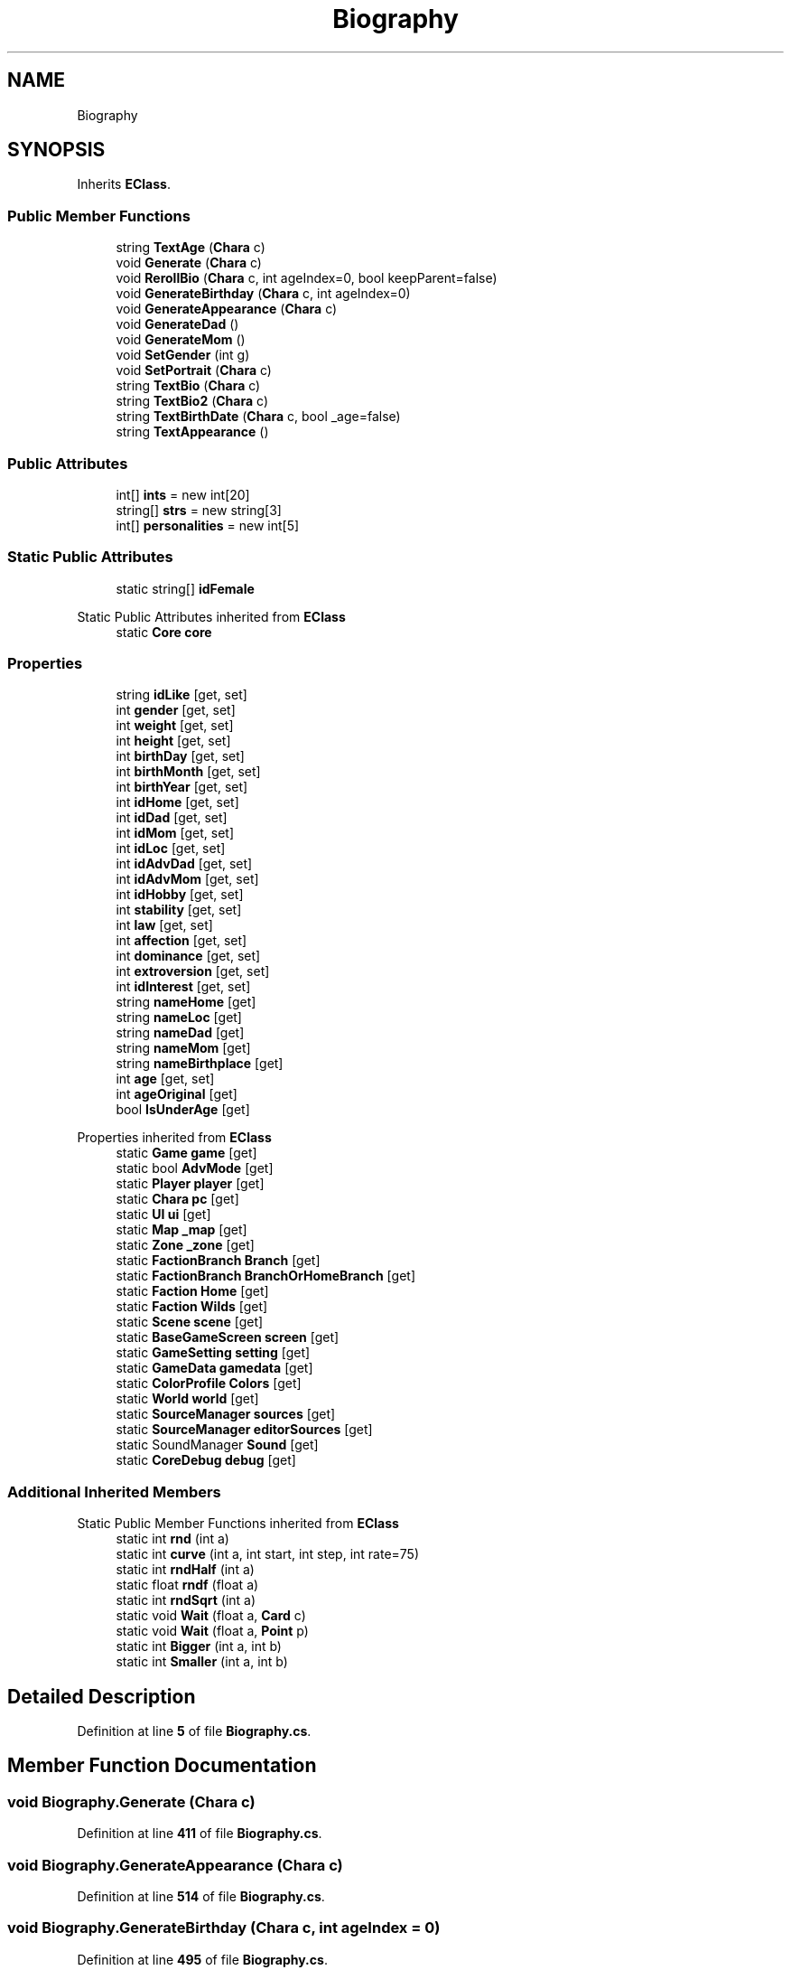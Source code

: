 .TH "Biography" 3 "Elin Modding Docs Doc" \" -*- nroff -*-
.ad l
.nh
.SH NAME
Biography
.SH SYNOPSIS
.br
.PP
.PP
Inherits \fBEClass\fP\&.
.SS "Public Member Functions"

.in +1c
.ti -1c
.RI "string \fBTextAge\fP (\fBChara\fP c)"
.br
.ti -1c
.RI "void \fBGenerate\fP (\fBChara\fP c)"
.br
.ti -1c
.RI "void \fBRerollBio\fP (\fBChara\fP c, int ageIndex=0, bool keepParent=false)"
.br
.ti -1c
.RI "void \fBGenerateBirthday\fP (\fBChara\fP c, int ageIndex=0)"
.br
.ti -1c
.RI "void \fBGenerateAppearance\fP (\fBChara\fP c)"
.br
.ti -1c
.RI "void \fBGenerateDad\fP ()"
.br
.ti -1c
.RI "void \fBGenerateMom\fP ()"
.br
.ti -1c
.RI "void \fBSetGender\fP (int g)"
.br
.ti -1c
.RI "void \fBSetPortrait\fP (\fBChara\fP c)"
.br
.ti -1c
.RI "string \fBTextBio\fP (\fBChara\fP c)"
.br
.ti -1c
.RI "string \fBTextBio2\fP (\fBChara\fP c)"
.br
.ti -1c
.RI "string \fBTextBirthDate\fP (\fBChara\fP c, bool _age=false)"
.br
.ti -1c
.RI "string \fBTextAppearance\fP ()"
.br
.in -1c
.SS "Public Attributes"

.in +1c
.ti -1c
.RI "int[] \fBints\fP = new int[20]"
.br
.ti -1c
.RI "string[] \fBstrs\fP = new string[3]"
.br
.ti -1c
.RI "int[] \fBpersonalities\fP = new int[5]"
.br
.in -1c
.SS "Static Public Attributes"

.in +1c
.ti -1c
.RI "static string[] \fBidFemale\fP"
.br
.in -1c

Static Public Attributes inherited from \fBEClass\fP
.in +1c
.ti -1c
.RI "static \fBCore\fP \fBcore\fP"
.br
.in -1c
.SS "Properties"

.in +1c
.ti -1c
.RI "string \fBidLike\fP\fR [get, set]\fP"
.br
.ti -1c
.RI "int \fBgender\fP\fR [get, set]\fP"
.br
.ti -1c
.RI "int \fBweight\fP\fR [get, set]\fP"
.br
.ti -1c
.RI "int \fBheight\fP\fR [get, set]\fP"
.br
.ti -1c
.RI "int \fBbirthDay\fP\fR [get, set]\fP"
.br
.ti -1c
.RI "int \fBbirthMonth\fP\fR [get, set]\fP"
.br
.ti -1c
.RI "int \fBbirthYear\fP\fR [get, set]\fP"
.br
.ti -1c
.RI "int \fBidHome\fP\fR [get, set]\fP"
.br
.ti -1c
.RI "int \fBidDad\fP\fR [get, set]\fP"
.br
.ti -1c
.RI "int \fBidMom\fP\fR [get, set]\fP"
.br
.ti -1c
.RI "int \fBidLoc\fP\fR [get, set]\fP"
.br
.ti -1c
.RI "int \fBidAdvDad\fP\fR [get, set]\fP"
.br
.ti -1c
.RI "int \fBidAdvMom\fP\fR [get, set]\fP"
.br
.ti -1c
.RI "int \fBidHobby\fP\fR [get, set]\fP"
.br
.ti -1c
.RI "int \fBstability\fP\fR [get, set]\fP"
.br
.ti -1c
.RI "int \fBlaw\fP\fR [get, set]\fP"
.br
.ti -1c
.RI "int \fBaffection\fP\fR [get, set]\fP"
.br
.ti -1c
.RI "int \fBdominance\fP\fR [get, set]\fP"
.br
.ti -1c
.RI "int \fBextroversion\fP\fR [get, set]\fP"
.br
.ti -1c
.RI "int \fBidInterest\fP\fR [get, set]\fP"
.br
.ti -1c
.RI "string \fBnameHome\fP\fR [get]\fP"
.br
.ti -1c
.RI "string \fBnameLoc\fP\fR [get]\fP"
.br
.ti -1c
.RI "string \fBnameDad\fP\fR [get]\fP"
.br
.ti -1c
.RI "string \fBnameMom\fP\fR [get]\fP"
.br
.ti -1c
.RI "string \fBnameBirthplace\fP\fR [get]\fP"
.br
.ti -1c
.RI "int \fBage\fP\fR [get, set]\fP"
.br
.ti -1c
.RI "int \fBageOriginal\fP\fR [get]\fP"
.br
.ti -1c
.RI "bool \fBIsUnderAge\fP\fR [get]\fP"
.br
.in -1c

Properties inherited from \fBEClass\fP
.in +1c
.ti -1c
.RI "static \fBGame\fP \fBgame\fP\fR [get]\fP"
.br
.ti -1c
.RI "static bool \fBAdvMode\fP\fR [get]\fP"
.br
.ti -1c
.RI "static \fBPlayer\fP \fBplayer\fP\fR [get]\fP"
.br
.ti -1c
.RI "static \fBChara\fP \fBpc\fP\fR [get]\fP"
.br
.ti -1c
.RI "static \fBUI\fP \fBui\fP\fR [get]\fP"
.br
.ti -1c
.RI "static \fBMap\fP \fB_map\fP\fR [get]\fP"
.br
.ti -1c
.RI "static \fBZone\fP \fB_zone\fP\fR [get]\fP"
.br
.ti -1c
.RI "static \fBFactionBranch\fP \fBBranch\fP\fR [get]\fP"
.br
.ti -1c
.RI "static \fBFactionBranch\fP \fBBranchOrHomeBranch\fP\fR [get]\fP"
.br
.ti -1c
.RI "static \fBFaction\fP \fBHome\fP\fR [get]\fP"
.br
.ti -1c
.RI "static \fBFaction\fP \fBWilds\fP\fR [get]\fP"
.br
.ti -1c
.RI "static \fBScene\fP \fBscene\fP\fR [get]\fP"
.br
.ti -1c
.RI "static \fBBaseGameScreen\fP \fBscreen\fP\fR [get]\fP"
.br
.ti -1c
.RI "static \fBGameSetting\fP \fBsetting\fP\fR [get]\fP"
.br
.ti -1c
.RI "static \fBGameData\fP \fBgamedata\fP\fR [get]\fP"
.br
.ti -1c
.RI "static \fBColorProfile\fP \fBColors\fP\fR [get]\fP"
.br
.ti -1c
.RI "static \fBWorld\fP \fBworld\fP\fR [get]\fP"
.br
.ti -1c
.RI "static \fBSourceManager\fP \fBsources\fP\fR [get]\fP"
.br
.ti -1c
.RI "static \fBSourceManager\fP \fBeditorSources\fP\fR [get]\fP"
.br
.ti -1c
.RI "static SoundManager \fBSound\fP\fR [get]\fP"
.br
.ti -1c
.RI "static \fBCoreDebug\fP \fBdebug\fP\fR [get]\fP"
.br
.in -1c
.SS "Additional Inherited Members"


Static Public Member Functions inherited from \fBEClass\fP
.in +1c
.ti -1c
.RI "static int \fBrnd\fP (int a)"
.br
.ti -1c
.RI "static int \fBcurve\fP (int a, int start, int step, int rate=75)"
.br
.ti -1c
.RI "static int \fBrndHalf\fP (int a)"
.br
.ti -1c
.RI "static float \fBrndf\fP (float a)"
.br
.ti -1c
.RI "static int \fBrndSqrt\fP (int a)"
.br
.ti -1c
.RI "static void \fBWait\fP (float a, \fBCard\fP c)"
.br
.ti -1c
.RI "static void \fBWait\fP (float a, \fBPoint\fP p)"
.br
.ti -1c
.RI "static int \fBBigger\fP (int a, int b)"
.br
.ti -1c
.RI "static int \fBSmaller\fP (int a, int b)"
.br
.in -1c
.SH "Detailed Description"
.PP 
Definition at line \fB5\fP of file \fBBiography\&.cs\fP\&.
.SH "Member Function Documentation"
.PP 
.SS "void Biography\&.Generate (\fBChara\fP c)"

.PP
Definition at line \fB411\fP of file \fBBiography\&.cs\fP\&.
.SS "void Biography\&.GenerateAppearance (\fBChara\fP c)"

.PP
Definition at line \fB514\fP of file \fBBiography\&.cs\fP\&.
.SS "void Biography\&.GenerateBirthday (\fBChara\fP c, int ageIndex = \fR0\fP)"

.PP
Definition at line \fB495\fP of file \fBBiography\&.cs\fP\&.
.SS "void Biography\&.GenerateDad ()"

.PP
Definition at line \fB522\fP of file \fBBiography\&.cs\fP\&.
.SS "void Biography\&.GenerateMom ()"

.PP
Definition at line \fB529\fP of file \fBBiography\&.cs\fP\&.
.SS "void Biography\&.RerollBio (\fBChara\fP c, int ageIndex = \fR0\fP, bool keepParent = \fRfalse\fP)"

.PP
Definition at line \fB481\fP of file \fBBiography\&.cs\fP\&.
.SS "void Biography\&.SetGender (int g)"

.PP
Definition at line \fB560\fP of file \fBBiography\&.cs\fP\&.
.SS "void Biography\&.SetPortrait (\fBChara\fP c)"

.PP
Definition at line \fB570\fP of file \fBBiography\&.cs\fP\&.
.SS "string Biography\&.TextAge (\fBChara\fP c)"

.PP
Definition at line \fB393\fP of file \fBBiography\&.cs\fP\&.
.SS "string Biography\&.TextAppearance ()"

.PP
Definition at line \fB606\fP of file \fBBiography\&.cs\fP\&.
.SS "string Biography\&.TextBio (\fBChara\fP c)"

.PP
Definition at line \fB581\fP of file \fBBiography\&.cs\fP\&.
.SS "string Biography\&.TextBio2 (\fBChara\fP c)"

.PP
Definition at line \fB594\fP of file \fBBiography\&.cs\fP\&.
.SS "string Biography\&.TextBirthDate (\fBChara\fP c, bool _age = \fRfalse\fP)"

.PP
Definition at line \fB600\fP of file \fBBiography\&.cs\fP\&.
.SH "Member Data Documentation"
.PP 
.SS "string [] Biography\&.idFemale\fR [static]\fP"
\fBInitial value:\fP
.nf
= new string[]
    {
        "shojo",
        "sister",
        "sister_cat",
        "younglady",
        "sister_undead"
    }
.PP
.fi

.PP
Definition at line \fB612\fP of file \fBBiography\&.cs\fP\&.
.SS "int [] Biography\&.ints = new int[20]"

.PP
Definition at line \fB623\fP of file \fBBiography\&.cs\fP\&.
.SS "int [] Biography\&.personalities = new int[5]"

.PP
Definition at line \fB630\fP of file \fBBiography\&.cs\fP\&.
.SS "string [] Biography\&.strs = new string[3]"

.PP
Definition at line \fB627\fP of file \fBBiography\&.cs\fP\&.
.SH "Property Documentation"
.PP 
.SS "int Biography\&.affection\fR [get]\fP, \fR [set]\fP"

.PP
Definition at line \fB250\fP of file \fBBiography\&.cs\fP\&.
.SS "int Biography\&.age\fR [get]\fP, \fR [set]\fP"

.PP
Definition at line \fB360\fP of file \fBBiography\&.cs\fP\&.
.SS "int Biography\&.ageOriginal\fR [get]\fP"

.PP
Definition at line \fB374\fP of file \fBBiography\&.cs\fP\&.
.SS "int Biography\&.birthDay\fR [get]\fP, \fR [set]\fP"

.PP
Definition at line \fB70\fP of file \fBBiography\&.cs\fP\&.
.SS "int Biography\&.birthMonth\fR [get]\fP, \fR [set]\fP"

.PP
Definition at line \fB85\fP of file \fBBiography\&.cs\fP\&.
.SS "int Biography\&.birthYear\fR [get]\fP, \fR [set]\fP"

.PP
Definition at line \fB100\fP of file \fBBiography\&.cs\fP\&.
.SS "int Biography\&.dominance\fR [get]\fP, \fR [set]\fP"

.PP
Definition at line \fB265\fP of file \fBBiography\&.cs\fP\&.
.SS "int Biography\&.extroversion\fR [get]\fP, \fR [set]\fP"

.PP
Definition at line \fB280\fP of file \fBBiography\&.cs\fP\&.
.SS "int Biography\&.gender\fR [get]\fP, \fR [set]\fP"

.PP
Definition at line \fB25\fP of file \fBBiography\&.cs\fP\&.
.SS "int Biography\&.height\fR [get]\fP, \fR [set]\fP"

.PP
Definition at line \fB55\fP of file \fBBiography\&.cs\fP\&.
.SS "int Biography\&.idAdvDad\fR [get]\fP, \fR [set]\fP"

.PP
Definition at line \fB175\fP of file \fBBiography\&.cs\fP\&.
.SS "int Biography\&.idAdvMom\fR [get]\fP, \fR [set]\fP"

.PP
Definition at line \fB190\fP of file \fBBiography\&.cs\fP\&.
.SS "int Biography\&.idDad\fR [get]\fP, \fR [set]\fP"

.PP
Definition at line \fB130\fP of file \fBBiography\&.cs\fP\&.
.SS "int Biography\&.idHobby\fR [get]\fP, \fR [set]\fP"

.PP
Definition at line \fB205\fP of file \fBBiography\&.cs\fP\&.
.SS "int Biography\&.idHome\fR [get]\fP, \fR [set]\fP"

.PP
Definition at line \fB115\fP of file \fBBiography\&.cs\fP\&.
.SS "int Biography\&.idInterest\fR [get]\fP, \fR [set]\fP"

.PP
Definition at line \fB295\fP of file \fBBiography\&.cs\fP\&.
.SS "string Biography\&.idLike\fR [get]\fP, \fR [set]\fP"

.PP
Definition at line \fB10\fP of file \fBBiography\&.cs\fP\&.
.SS "int Biography\&.idLoc\fR [get]\fP, \fR [set]\fP"

.PP
Definition at line \fB160\fP of file \fBBiography\&.cs\fP\&.
.SS "int Biography\&.idMom\fR [get]\fP, \fR [set]\fP"

.PP
Definition at line \fB145\fP of file \fBBiography\&.cs\fP\&.
.SS "bool Biography\&.IsUnderAge\fR [get]\fP"

.PP
Definition at line \fB384\fP of file \fBBiography\&.cs\fP\&.
.SS "int Biography\&.law\fR [get]\fP, \fR [set]\fP"

.PP
Definition at line \fB235\fP of file \fBBiography\&.cs\fP\&.
.SS "string Biography\&.nameBirthplace\fR [get]\fP"

.PP
Definition at line \fB349\fP of file \fBBiography\&.cs\fP\&.
.SS "string Biography\&.nameDad\fR [get]\fP"

.PP
Definition at line \fB329\fP of file \fBBiography\&.cs\fP\&.
.SS "string Biography\&.nameHome\fR [get]\fP"

.PP
Definition at line \fB309\fP of file \fBBiography\&.cs\fP\&.
.SS "string Biography\&.nameLoc\fR [get]\fP"

.PP
Definition at line \fB319\fP of file \fBBiography\&.cs\fP\&.
.SS "string Biography\&.nameMom\fR [get]\fP"

.PP
Definition at line \fB339\fP of file \fBBiography\&.cs\fP\&.
.SS "int Biography\&.stability\fR [get]\fP, \fR [set]\fP"

.PP
Definition at line \fB220\fP of file \fBBiography\&.cs\fP\&.
.SS "int Biography\&.weight\fR [get]\fP, \fR [set]\fP"

.PP
Definition at line \fB40\fP of file \fBBiography\&.cs\fP\&.

.SH "Author"
.PP 
Generated automatically by Doxygen for Elin Modding Docs Doc from the source code\&.
